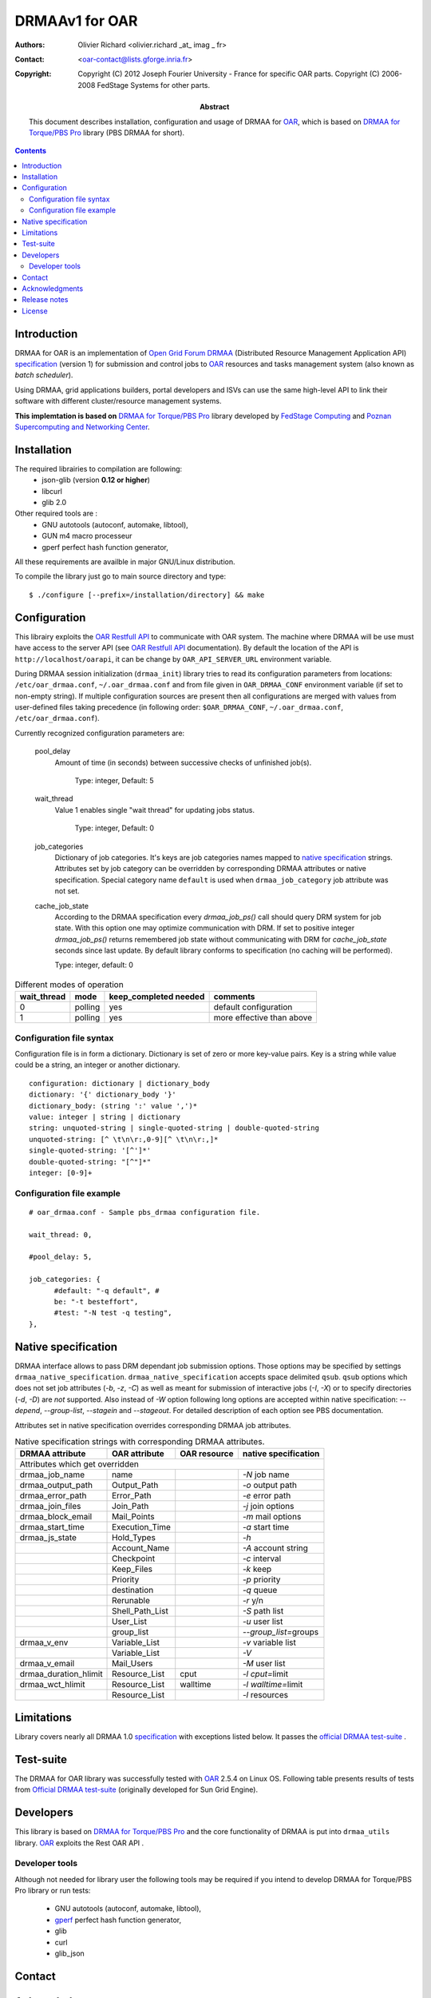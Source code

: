 ===============
DRMAAv1 for OAR
===============

:Authors: Olivier Richard <olivier.richard _at_ imag _ fr>  
:Contact: <oar-contact@lists.gforge.inria.fr>

:Copyright:     Copyright (C) 2012 Joseph Fourier University - France for specific OAR parts.
                Copyright (C) 2006-2008 FedStage Systems for other parts.


:Abstract: This document describes installation, configuration and usage
  of DRMAA for OAR_, which is based on `DRMAA for Torque/PBS Pro`_ library (PBS DRMAA for short).


.. contents::

Introduction
============

DRMAA for OAR is an implementation of `Open Grid Forum`_ DRMAA_
(Distributed Resource Management Application API) specification_ (version 1) for
submission and control jobs to OAR_ resources and tasks management system (also known as *batch scheduler*).  

Using DRMAA, grid applications builders, portal developers
and ISVs can use the same high-level API to link their software with
different cluster/resource management systems.

**This implemtation is based on** `DRMAA for Torque/PBS Pro`_ library developed by `FedStage Computing`_ and `Poznan Supercomputing and Networking Center`_.

Installation
============

The required librairies to compilation are following:
  * json-glib (version **0.12 or higher**)
  * libcurl
  * glib 2.0
  
Other required tools are :
 * GNU autotools (autoconf, automake, libtool),
 * GUN m4 macro processeur
 * gperf perfect hash function generator,
  
All these requirements are availble in major GNU/Linux distribution. 
 
To compile the library just go to main source directory and type::

  $ ./configure [--prefix=/installation/directory] && make


Configuration
=============

This librairy exploits the `OAR Restfull API`_ to communicate with OAR system. The machine where DRMAA will be use must have access to the server API (see `OAR Restfull API`_ documentation). By default the location of the API is ``http://localhost/oarapi``, it can be change by ``OAR_API_SERVER_URL`` environment variable.  


During DRMAA session initialization (``drmaa_init``) library tries to read
its configuration parameters from locations:
``/etc/oar_drmaa.conf``, ``~/.oar_drmaa.conf`` and from file given in
``OAR_DRMAA_CONF`` environment variable (if set to non-empty string).
If multiple configuration sources are present then all configurations
are merged with values from user-defined files taking precedence
(in following order: ``$OAR_DRMAA_CONF``, ``~/.oar_drmaa.conf``,
``/etc/oar_drmaa.conf``).

Currently recognized configuration parameters are:

  pool_delay
    Amount of time (in seconds) between successive checks of unfinished job(s).

     Type: integer, Default: 5

  wait_thread
    Value 1 enables single "wait thread" for updating jobs status. 
     
     Type: integer, Default: 0
     
  job_categories
    Dictionary of job categories.  It's keys are job categories names
    mapped to `native specification`_ strings.  Attributes set by
    job category can be overridden by corresponding DRMAA attributes
    or native specification.  Special category name ``default``
    is used when ``drmaa_job_category`` job attribute was not set.

  cache_job_state
    According to the DRMAA specification every `drmaa_job_ps()` call should
    query DRM system for job state.  With this option one may optimize
    communication with DRM.  If set to positive integer `drmaa_job_ps()`
    returns remembered job state without communicating with DRM for
    `cache_job_state` seconds since last update.  By default library
    conforms to specification (no caching will be performed).

    Type: integer, default: 0

.. table::
  Different modes of operation

  =========== ======== ======================= ===================================
  wait_thread   mode    keep_completed needed         comments
  =========== ======== ======================= ===================================
       0       polling           yes              default configuration
       1       polling           yes              more effective than above
  =========== ======== ======================= ===================================
  

Configuration file syntax
-------------------------

Configuration file is in form a dictionary.
Dictionary is set of zero or more key-value pairs.
Key is a string while value could be a string, an integer
or another dictionary.
::

  configuration: dictionary | dictionary_body
  dictionary: '{' dictionary_body '}'
  dictionary_body: (string ':' value ',')*
  value: integer | string | dictionary
  string: unquoted-string | single-quoted-string | double-quoted-string
  unquoted-string: [^ \t\n\r:,0-9][^ \t\n\r:,]*
  single-quoted-string: '[^']*'
  double-quoted-string: "[^"]*"
  integer: [0-9]+

Configuration file example
--------------------------

::
  
  # oar_drmaa.conf - Sample pbs_drmaa configuration file.
  
  wait_thread: 0,

  #pool_delay: 5,

  job_categories: {
	#default: "-q default", # 
	be: "-t besteffort",
	#test: "-N test -q testing",
  },
  

Native specification
====================

DRMAA interface allows to pass DRM dependant job submission options.
Those options may be specified by settings ``drmaa_native_specification``. ``drmaa_native_specification``
accepts space delimited ``qsub``. ``qsub``
options which does not set job attributes (`-b`, `-z`, `-C`) as
well as meant for submission of interactive jobs (`-I`, `-X`) or
to specify directories (`-d`, `-D`) are *not* supported.
Also instead of `-W` option following long options are accepted
within native specification: `--depend`, `--group-list`, `--stagein`
and `--stageout`.  For detailed description of each option see PBS
documentation.

Attributes set in native specification overrides corresponding DRMAA job
attributes.

.. table::
  Native specification strings with corresponding DRMAA attributes.

  ===================== =============== ============ ====================
  DRMAA attribute       OAR attribute   OAR resource native specification
  ===================== =============== ============ ====================
                      Attributes which get overridden                   
  -----------------------------------------------------------------------
  drmaa_job_name        name                         `-N` job name       
  drmaa_output_path     Output_Path                  `-o` output path    
  drmaa_error_path      Error_Path                   `-e` error path     
  drmaa_join_files      Join_Path                    `-j` join options   
  drmaa_block_email     Mail_Points                  `-m` mail options   
  drmaa_start_time      Execution_Time               `-a` start time     
  drmaa_js_state        Hold_Types                   `-h`                
  ..                    Account_Name                 `-A` account string 
  ..                    Checkpoint                   `-c` interval       
  ..                    Keep_Files                   `-k` keep           
  ..                    Priority                     `-p` priority       
  ..                    destination                  `-q` queue          
  ..                    Rerunable                    `-r` y/n            
  ..                    Shell_Path_List              `-S` path list      
  ..                    User_List                    `-u` user list      
  ..                    group_list                   `--group_list=`\groups 
  drmaa_v_env           Variable_List                `-v` variable list  
  ..                    Variable_List                `-V`                
  drmaa_v_email         Mail_Users                   `-M` user list      
  drmaa_duration_hlimit Resource_List   cput         `-l cput=`\limit    
  drmaa_wct_hlimit      Resource_List   walltime     `-l walltime=`\limit
  ..                    Resource_List                `-l` resources      
  ===================== =============== ============ ====================

Limitations
===========
Library covers nearly all DRMAA 1.0 specification_ with exceptions
listed below.  It passes the `official DRMAA test-suite`_ .

Test-suite
==========

The DRMAA for OAR library was successfully tested with OAR_ 2.5.4 on Linux OS.  Following
table presents results of tests from `Official DRMAA test-suite`_ (originally developed for Sun Grid Engine).


Developers
==========

This library is based on `DRMAA for Torque/PBS Pro`_ and the core functionality of DRMAA is put into ``drmaa_utils`` library. `OAR`_ exploits the Rest OAR API .

Developer tools
---------------
Although not needed for library user the following tools may be required
if you intend to develop DRMAA for Torque/PBS Pro library or run tests:

 * GNU autotools (autoconf, automake, libtool),
 * gperf_ perfect hash function generator,
 * glib
 * curl
 * glib_json

.. _gperf:     http://www.gnu.org/software/gperf/



Contact
=======

Acknowledgments
===============

Release notes
=============



.. _OAR: http:oar.imag.fr
.. _OAR Restfull API: http:oar.imag.fr/documentation/
.. _DRMAA: http://drmaa.org/
.. _Open Grid Forum: http://www.gridforum.org/
.. _specification: http://www.ogf.org/documents/GFD.22.pdf
.. _Official DRMAA test-suite: http://www.drmaa.org/wiki/index.php?pagename=DrmaaTestsuite
.. _DRMAA for Torque/PBS Pro: http://apps.man.poznan.pl/trac/pbs-drmaa/

.. _FedStage DRMAA for PBS Pro:
  http://www.fedstage.com/wiki/FedStage_DRMAA_for_PBS_Pro
.. _PBS DRMAA: http://www.fedstage.com/wiki/FedStage_DRMAA_for_PBS_Pro
.. _FedStage Computing: http://www.fedstage.com/wiki/FedStage_Computing
.. _PBS: http://en.wikipedia.org/wiki/Portable_Batch_System
.. _PBS Professional: http://www.pbsgridworks.com/
.. _PBS Pro: http://www.pbsgridworks.com/
.. _Torque: http://www.clusterresources.com/pages/products/torque-resource-manager.php
.. _OpenPBS: http://www.openpbs.org/
.. _Poznan Supercomputing and Networking Center: http://www.man.poznan.pl/online/en/

License
=======

Copyright (C) 2012 Joseph Fourier University - France for OAR parts
Copyright (C) 2006-2008 FedStage Systems for other parts

This program is free software: you can redistribute it and/or modify
it under the terms of the `GNU General Public License`_ as published
by the Free Software Foundation, either version 3 of the License, or
(at your option) any later version.

This program is distributed in the hope that it will be useful,
but WITHOUT ANY WARRANTY; without even the implied warranty of
MERCHANTABILITY or FITNESS FOR A PARTICULAR PURPOSE.  See the
GNU General Public License for more details.

You should have received a copy of the `GNU General Public License`_
along with this program.  If not, see <http://www.gnu.org/licenses/>.




